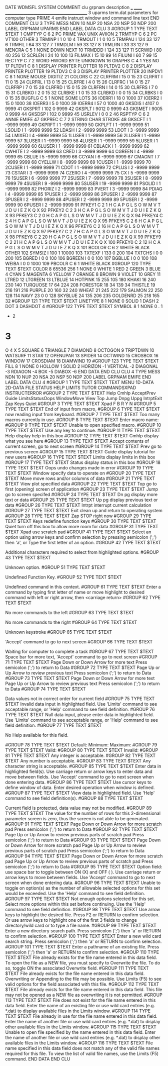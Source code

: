 DATE
WDMSFL
SYSTEM
COMMENT
  clu  grpnam  description
  ___  ______  ___________________________________________
    3  uparms  term.dat parameters for computer type PRIME
    4  emife   instruct window and command line text
END COMMENT
CLU            3    TYPE  MESS   NDN  10   NUP  20   NSA  20   NSP  50   NDP 200
  LABEL
    GRPNAM  UPARMS
  END LABEL
  DATA   CLU     3
#GROUP    1  TYPE TEXT
$TEXT
   1 CMPTYP C     6    2 PC    PRIME VAX   UNIX  AVIION
   2 TRMTYP C     6    2 PC    VT100 OTHER
   3 TRMINP I          1          0        10
   4 TRMOUT I          1          0        10
   5 TRMPAU I        124         33       127
   6 TRMFIL I         64         33       127
   7 TRMDLM I         59         33       127
   8 TRMLRN I         33         33       127
   9 MENCRA C     5    1 NONE DOWN NEXT
  10 TRMDDD I        124         33       127
  11 SCRWID I         80         40       256
  12 SCRLEN I         24         10       100
  13 FILMAX I         15         10        99
  14 FILUNI I         60          7        99
  15 RECTYP C     7    2 WORD   HWORD  BYTE   UNKNOWN
  16 GRAPHS C     4    1 YES NO
  17 PLTDV1 C     8    1 DISPLAY PRINTER PLOTTER
  18 PLTDV2 C     8    2 DISPLAY PRINTER PLOTTER
  19 PLTDV3 C     8    3 DISPLAY PRINTER PLOTTER
  20 INPDV1 C     8    1 NONE    MOUSE   DIGITIZ
  21 COLORS C
  22 CLRFRM I         15          0        15
  23 CLRFRT I         11          0        15
  24 CLRFRL I         13          0        15
  25 CLRFRE I          4          0        15
  26 CLRFRC I         14          0        15
  27 CLRFRP I          7          0        15
  28 CLRFRD I         15          0        15
  29 CLRFRN I         14          0        15
  30 CLRFRS I          7          0        15
  31 CLRBKO I          2          0        15
  32 CLRBKE I          1          0        15
  33 CLRBKD I          0          0        15
  34 CLRBKS I          0          0        15
  35 BUGFLG C     5    1 NONE SOME LOTS
  36 IOERR1 I         18          0      1000
  37 IOERR2 I         15          0      1000
  38 IOERR3 I          5          0      1000
  39 IOERR4 I         57          0      1000
  40 GKSDIS I       4107          0      9999
  41 GKSPRT I        102          0      9999
  42 GKSPLT I       9012          0      9999
  43 GKSMET I       9005          0      9999
  44 GKSDSP I        102          0      9999
  45 USRLEV I          0          0         2
  46 RSPTYP C     6    2 ANNIE EMIFE
  47 GKPREC C     7    2 STRING CHAR   STROKE
  48 GKSCFT I          1      -9999      9999
  49 GKPRFT I          1      -9999      9999
  50 GKPLFT I          1      -9999      9999
  51 LSOLID I          1      -9999      9999
  52 LDASH  I          2      -9999      9999
  53 LDOT   I          3      -9999      9999
  54 LMIXED I          4      -9999      9999
  55 1LUSER I          1      -9999      9999
  56 2LUSER I          1      -9999      9999
  57 3LUSER I          1      -9999      9999
  58 4LUSER I          1      -9999      9999
  59 5LUSER I          1      -9999      9999
  60 6LUSER I          1      -9999      9999
  61 CBLACK I          1      -9999      9999
  62 CWHITE I          2      -9999      9999
  63 CRED   I          3      -9999      9999
  64 CGREEN I          4      -9999      9999
  65 CBLUE  I          5      -9999      9999
  66 CCYAN  I          6      -9999      9999
  67 CMAGNT I          7      -9999      9999
  68 CYELLW I          8      -9999      9999
  69 1CUSER I          1      -9999      9999
  70 2CUSER I          1      -9999      9999
  71 CDOT   I          1      -9999      9999
  72 CPLUS  I          2      -9999      9999
  73 CSTAR  I          3      -9999      9999
  74 CZERO  I          4      -9999      9999
  75 CX     I          5      -9999      9999
  76 1SUSER I          6      -9999      9999
  77 2SUSER I          7      -9999      9999
  78 3SUSER I          8      -9999      9999
  79 4SUSER I          9      -9999      9999
  80 5SUSER I         19      -9999      9999
  81 PSOLID I          1      -9999      9999
  82 PHORIZ I          2      -9999      9999
  83 PVERT  I          3      -9999      9999
  84 PDIAG  I          4      -9999      9999
  85 1PUSER I          2      -9999      9999
  86 2PUSER I          2      -9999      9999
  87 3PUSER I          2      -9999      9999
  88 4PUSER I          2      -9999      9999
  89 5PUSER I          2      -9999      9999
  90 6PUSER I          2      -9999      9999
  91 PFKEY1 C     2    1 H C A P G L S O W M V T J D U I E Z K Q X
  92 PFKEY2 C     2    3 H C A P G L S O W M V T J D U I E Z K Q X
  93 PFKEY3 C     2    0 H C A P G L S O W M V T J D U I E Z K Q X
  94 PFKEY4 C     2    4 H C A P G L S O W M V T J D U I E Z K Q X
  95 PFKEY5 C     2    6 H C A P G L S O W M V T J D U I E Z K Q X
  96 PFKEY6 C     2   16 H C A P G L S O W M V T J D U I E Z K Q X
  97 PFKEY7 C     2    7 H C A P G L S O W M V T J D U I E Z K Q X
  98 PFKEY8 C     2   20 H C A P G L S O W M V T J D U I E Z K Q X
  99 PFKEY9 C     2   21 H C A P G L S O W M V T J D U I E Z K Q X
 100 PFKEY0 C     2   12 H C A P G L S O W M V T J D U I E Z K Q X
 101 BCOLOR C     6    2 WHITE BLACK OTHER
 102 SYMSIZ I        100          1     10000
 103 TXTEXF I        133          0       200
 104 TXTCHS I          0          0       200
 105 BGRED  I          0          0       100
 106 BGREEN I          0          0       100
 107 BGBLUE I          0          0       100
 108 WEIBA  I          0          0      1000
 109 PBCOLR C     6    1 WHITE BLACK
#GROUP  120  TYPE TEXT
$TEXT
COLOR      8       65536     256       1
NONE       0
WHITE      1
RED        2
GREEN      3
BLUE       4
CYAN       5
MAGENTA    6
YELLOW     7
ORANGE     8
BROWN      9
VIOLET    10
GREY      11
LTRED     12
LTGREEN   13
LTBLUE    14
HOTPINK   15         255     105     180
KHAKI     16         240     230     140
TURQUOSE  17          64     224     208
FORESTGR  18          34     139      34
THISTLE   19         216     191     216
PURPLE    20         160      32     240
WHEAT     21         245     222     179
SALMON    22         250     128     114
NAVY      23           0       0     128
SKYBLUE   24         135     206     235
GOLDENRD  25         218     165      32
#GROUP  121  TYPE TEXT
$TEXT
LINETYPE   8           1
NONE                   0
SOLID                  1
DASH                   2
DOT                    3
DASHDOT                4
#GROUP  122  TYPE TEXT
$TEXT
SYMBOL     8           1
NONE                   0
.                      1
+                      2
*                      3
O                      4
X                      5
SQUARE                 6
TRIANGLE               7
DIAMOND                8
OCTOGON                9
TRIPTDWN              10
WATSURF               11
STAR                  12
OPENUPAR              13
SPIDER                14
OCTWIND               15
CROSBOX               16
WINDOW                17
CROSDIAM              18
DIAMWIND              19
#GROUP  123  TYPE TEXT
$TEXT
FILL       8           1
NONE                   0
HOLLOW                 1
SOLID                  2
HORIZON               -1
VERTICAL              -2
DIAGONAL              -3
RDIAGON               -4
BOX                   -5
DIABOX                -6
  END DATA
END CLU
CLU            4    TYPE  MESS   NDN  10   NUP  20   NSA  20   NSP  50   NDP 200
  LABEL
    GRPNAM  EMIFE
  END LABEL
  DATA   CLU     4
#GROUP    1  TYPE TEXT
$TEXT
TEXT    MENU    1D-DATA 2D-DATA FILE    STATUS  HELP    LIMITS  TUTOR   COMMANDSXPAD    INSTRUCTERROR
#GROUP    2  TYPE TEXT
$TEXT
Help  Cmhlp AcceptPrev  Guide LimitsStatusOops  WindowMove  View  Top   Jump  Dnpg  Uppg  IntrptExit  Zap   Keys  Quiet
#GROUP    3  TYPE TEXT
$TEXT
Xpad  F     B     R     Y     N
#GROUP    5  TYPE TEXT
$TEXT
End of input from macro,
#GROUP    6  TYPE TEXT
$TEXT
now reading input from keyboard.
#GROUP    7  TYPE TEXT
$TEXT
Too many macros currently in use.
#GROUP    8  TYPE TEXT
$TEXT
Enter macro name:
#GROUP    9  TYPE TEXT
$TEXT
Unable to open specified macro.
#GROUP   10  TYPE TEXT
$TEXT
Use any key to continue.
#GROUP   11  TYPE TEXT
$TEXT
Help   display help in this box
#GROUP   12  TYPE TEXT
$TEXT
Cmhlp  display what you see here
#GROUP   13  TYPE TEXT
$TEXT
Accept contents of current screen, go to next screen
#GROUP   14  TYPE TEXT
$TEXT
Prev   go to previous screen
#GROUP   15  TYPE TEXT
$TEXT
Guide  display tutorial for new users
#GROUP   16  TYPE TEXT
$TEXT
Limits display limits in this box
#GROUP   17  TYPE TEXT
$TEXT
Status display status in this box
#GROUP   18  TYPE TEXT
$TEXT
Oops   undo changes made in error
#GROUP   19  TYPE TEXT
$TEXT
Window specify data to operate on
#GROUP   20  TYPE TEXT
$TEXT
Move   move rows and/or columns of data
#GROUP   21  TYPE TEXT
$TEXT
View   plot specified data
#GROUP   22  TYPE TEXT
$TEXT
Top    go to first (opening) screen of application
#GROUP   23  TYPE TEXT
$TEXT
Jump   go to screen specifed
#GROUP   24  TYPE TEXT
$TEXT
Dn pg  display more text or data
#GROUP   25  TYPE TEXT
$TEXT
Up pg  display previous text or data
#GROUP   26  TYPE TEXT
$TEXT
Intrpt interrupt current calculation
#GROUP   27  TYPE TEXT
$TEXT
Exit   clean up and return to operating system
#GROUP   28  TYPE TEXT
$TEXT
Zap    STOP right now
#GROUP   29  TYPE TEXT
$TEXT
Keys   redefine function keys
#GROUP   30  TYPE TEXT
$TEXT
Quiet  turn off this box to allow more room for data
#GROUP   31  TYPE TEXT
$TEXT
Xpad   use scratch pad
#GROUP   41  TYPE TEXT
$TEXT
                      Select an option using arrow keys
          and confirm selection by pressing semicolon (';') then 'a',
                   or Type the first letter of an option.
#GROUP   42  TYPE TEXT
$TEXT

   Additional characters required to select from highlighted options.
#GROUP   43  TYPE TEXT
$TEXT

                           Unknown option.
#GROUP   51  TYPE TEXT
$TEXT

                         Undefined Function Key.
#GROUP   52  TYPE TEXT
$TEXT

                      Undefined command in this context.
#GROUP   61  TYPE TEXT
$TEXT
               Enter a command by typing first letter of name or
          move highlight to desired command with left or right arrow,
                             then <carriage return>
#GROUP   62  TYPE TEXT
$TEXT

                       No more commands to the left
#GROUP   63  TYPE TEXT
$TEXT

                       No more commands to the right
#GROUP   64  TYPE TEXT
$TEXT

                             Unknown keystroke
#GROUP   65  TYPE TEXT
$TEXT

                  'Accept' command to go to next screen
#GROUP   66  TYPE TEXT
$TEXT

                    Waiting for computer to complete a task
#GROUP   67  TYPE TEXT
$TEXT
                         Space bar for more text,
                  'Accept' command to go to next screen
#GROUP   71  TYPE TEXT
$TEXT
                  Page Down or Down Arrow for more text
                 Press semicolon (';') to return to Data
#GROUP   72  TYPE TEXT
$TEXT
                Page Up or Up Arrow to review previous text
                 Press semicolon (';') to return to Data
#GROUP   73  TYPE TEXT
$TEXT
                  Page Down or Down Arrow for more text
                Page Up or Up Arrow to review previous text
                 Press semicolon (';') to return to Data
#GROUP   74  TYPE TEXT
$TEXT

              Data values not in correct order for current field
#GROUP   75  TYPE TEXT
$TEXT
                   Invalid data input in highlighted field.
               Use 'Limits' command to see acceptable range,  or
                   'Help' command to see field definition.
#GROUP   76  TYPE TEXT
$TEXT
            Null data input, please enter data in highlighted field.
               Use 'Limits' command to see acceptable range,  or
                   'Help' command to see field definition.
#GROUP   77  TYPE TEXT
$TEXT

                         No Help available for this field.

#GROUP   78  TYPE TEXT
$TEXT
 Default:                 Minimum:                 Maximum:
#GROUP   79  TYPE TEXT
$TEXT
   Valid:
#GROUP   80  TYPE TEXT
$TEXT
 Invalid:
#GROUP   81  TYPE TEXT
$TEXT
                        Any integer is acceptable.
#GROUP   82  TYPE TEXT
$TEXT
                        Any number is acceptable.
#GROUP   83  TYPE TEXT
$TEXT
                     Any character string is acceptable.
#GROUP   85  TYPE TEXT
$TEXT
                    Enter data in highlighted field(s).
   Use carriage return or arrow keys to enter data and move between fields.
      Use 'Accept' command to go to next screen when done entering data.
#GROUP   86  TYPE TEXT
$TEXT
                  Use cursor keys to define window of data.
               Enter desired operation when window is defined.
#GROUP   87  TYPE TEXT
$TEXT
                        View data in highlighted field.
                 Use 'Help' command to see field definition(s).
#GROUP   88  TYPE TEXT
$TEXT

          Current field is protected, data value may not be modified.
#GROUP   89  TYPE TEXT
$TEXT
          The value for the number of rows for this
          2-dimensional parameter screen is zero,
          thus the screen is not able to be generated.
#GROUP   91  TYPE TEXT
$TEXT
               Page Down or Down Arrow for more scratch pad
                 Press semicolon (';') to return to Data
#GROUP   92  TYPE TEXT
$TEXT
        Page Up or Up Arrow to review previous parts of scratch pad
                 Press semicolon (';') to return to Data
#GROUP   93  TYPE TEXT
$TEXT
               Page Down or Down Arrow for more scratch pad
        Page Up or Up Arrow to review previous parts of scratch pad
                 Press semicolon (';') to return to Data
#GROUP   94  TYPE TEXT
$TEXT
               Page Down or Down Arrow for more scratch pad
        Page Up or Up Arrow to review previous parts of scratch pad
                 Press semicolon (';') to return to Data
#GROUP   95  TYPE TEXT
$TEXT
      Option field:  use space bar to toggle between ON (X) and OFF ( ).
          Use carriage return or arrow keys to move between fields.
      Use 'Accept' command to go to next screen when done entering data.
#GROUP   96  TYPE TEXT
$TEXT
                Unable to toggle on option(s) as the number of
          allowable selected options for this set would be exceeded.
               Use the 'Help' command to see field definition.
#GROUP   97  TYPE TEXT
$TEXT
                  Not enough options selected for this set.
            Select more options within this set before continuing.
               Use the 'Help' command to see field definition.
#GROUP    98  TYPE TEXT
$TEXT
     Use arrow keys to highlight the desired file. Press F2 or RETURN to
     confirm selection. Or use arrow keys to highlight one of the first 3
         fields to change directory/wild card or to type a file name.
#GROUP    99  TYPE TEXT
$TEXT
                      Enter a new directory search path.
        Press semicolon (';') then 'a' or RETURN to confirm selection.
#GROUP    100  TYPE TEXT
$TEXT
                     Enter a new wild card search string.
        Press semicolon (';') then 'a' or RETURN to confirm selection.
#GROUP    101  TYPE TEXT
$TEXT
                    Enter a pathname of an existing file.
        Press semicolon (';') then 'a' or RETURN to confirm selection.
#GROUP  110  TYPE TEXT
$TEXT
      File already exists for the file name entered in this data field.
   To open the file as a NEW file, you must specify to Overwrite the file.
             To do so, toggle ON the associated Overwrite field.
#GROUP  111  TYPE TEXT
$TEXT
      File already exists for the file name entered in this data field.
            Overwriting or Appending to the file may be possible.
 Use Limits (F5) to see valid options for the field associated with this file.
#GROUP  112  TYPE TEXT
$TEXT
      File already exists for the file name entered in this data field.
 This file may not be opened as a NEW file as overwriting it is not permitted.
#GROUP  113  TYPE TEXT
$TEXT
      File does not exist for the file name entered in this data field.
         Enter the name of an existing file or use wild card entries
        (e.g. *.dat) to display available files in the Limits window.
#GROUP  114  TYPE TEXT
$TEXT
      File already in use for the file name entered in this data field.
     Enter the name of another file or use wild card entries (e.g. *.dat)
            to display other available files in the Limits window.
#GROUP  115  TYPE TEXT
$TEXT
     Unable to open file specified by the name entered in this data field.
     Enter the name of another file or use wild card entries (e.g. *.dat)
            to display other available files in the Limits window.
#GROUP  116  TYPE TEXT
$TEXT
            File name specified in this data field does not match
             any of the valid file names required for this file.
      To view the list of valid file names, use the Limits (F5) command.
  END DATA
END CLU
